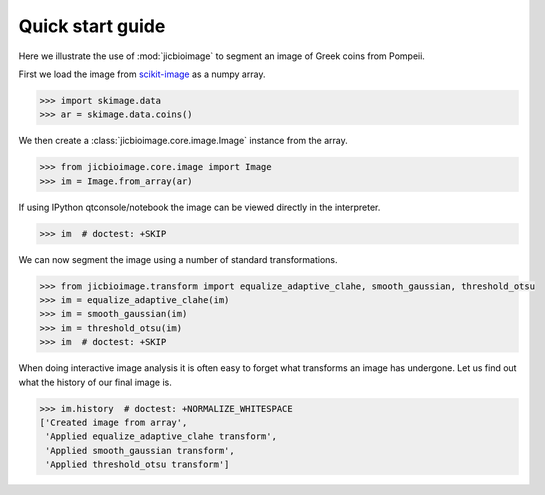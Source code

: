 Quick start guide
=================

Here we illustrate the use of :mod:`jicbioimage` to segment an image of Greek
coins from Pompeii.

First we load the image from `scikit-image <http://scikit-image.org/>`_
as a numpy array.

.. code-block:: python

    >>> import skimage.data
    >>> ar = skimage.data.coins()

We then create a :class:`jicbioimage.core.image.Image` instance from the array.

.. code-block:: python

    >>> from jicbioimage.core.image import Image
    >>> im = Image.from_array(ar)

If using IPython qtconsole/notebook the image can be viewed directly in
the interpreter.

.. code-block:: python

    >>> im  # doctest: +SKIP

.. image:: images/coins_raw.png
   :alt: Coins.


We can now segment the image using a number of standard transformations.

.. code-block:: python

    >>> from jicbioimage.transform import equalize_adaptive_clahe, smooth_gaussian, threshold_otsu
    >>> im = equalize_adaptive_clahe(im)
    >>> im = smooth_gaussian(im)
    >>> im = threshold_otsu(im)
    >>> im  # doctest: +SKIP

.. image:: images/coins_thresholded.png
   :alt: Coins thresholded.

When doing interactive image analysis it is often easy to forget what
transforms an image has undergone. Let us find out what the history of our
final image is.

.. code-block:: python

    >>> im.history  # doctest: +NORMALIZE_WHITESPACE
    ['Created image from array',
     'Applied equalize_adaptive_clahe transform',
     'Applied smooth_gaussian transform',
     'Applied threshold_otsu transform']
